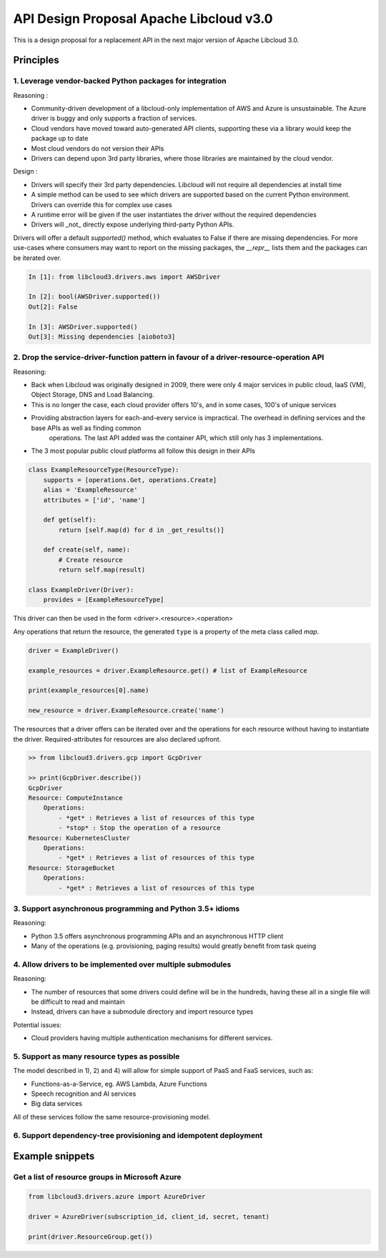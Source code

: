 API Design Proposal Apache Libcloud v3.0
========================================

This is a design proposal for a replacement API in the next major version of Apache Libcloud 3.0.

Principles
~~~~~~~~~~

1. Leverage vendor-backed Python packages for integration
---------------------------------------------------------

Reasoning :

* Community-driven development of a libcloud-only implementation of AWS and Azure is unsustainable. The Azure driver is buggy and only supports a fraction of services.
* Cloud vendors have moved toward auto-generated API clients, supporting these via a library would keep the package up to date
* Most cloud vendors do not version their APIs
* Drivers can depend upon 3rd party libraries, where those libraries are maintained by the cloud vendor.

Design : 

- Drivers will specify their 3rd party dependencies. Libcloud will not require all dependencies at install time
- A simple method can be used to see which drivers are supported based on the current Python environment. Drivers can override this for complex use cases
- A runtime error will be given if the user instantiates the driver without the required dependencies
- Drivers will _not_ directly expose underlying third-party Python APIs. 

Drivers will offer a default `supported()` method, which evaluates to False if there are missing dependencies.
For more use-cases where consumers may want to report on the missing packages, the `__repr__` lists them and the packages
can be iterated over.

.. code-block:: Python

    In [1]: from libcloud3.drivers.aws import AWSDriver

    In [2]: bool(AWSDriver.supported())
    Out[2]: False

    In [3]: AWSDriver.supported()
    Out[3]: Missing dependencies [aioboto3]


2. Drop the service-driver-function pattern in favour of a driver-resource-operation API
----------------------------------------------------------------------------------------

Reasoning:

* Back when Libcloud was originally designed in 2009, there were only 4 major services in public cloud, IaaS (VM), Object Storage, DNS and Load Balancing.
* This is no longer the case, each cloud provider offers 10's, and in some cases, 100's of unique services
* Providing abstraction layers for each-and-every service is impractical. The overhead in defining services and the base APIs as well as finding common 
    operations. The last API added was the container API, which still only has 3 implementations.
* The 3 most popular public cloud platforms all follow this design in their APIs

.. code-block:: Python

    class ExampleResourceType(ResourceType):
        supports = [operations.Get, operations.Create]
        alias = 'ExampleResource'
        attributes = ['id', 'name']

        def get(self):
            return [self.map(d) for d in _get_results()]

        def create(self, name):
            # Create resource
            return self.map(result)
    
    class ExampleDriver(Driver):
        provides = [ExampleResourceType]
    

This driver can then be used in the form <driver>.<resource>.<operation>

Any operations that return the resource, the generated ``type`` is a property of the meta class called `map`.

.. code-block:: Python

    driver = ExampleDriver()

    example_resources = driver.ExampleResource.get() # list of ExampleResource

    print(example_resources[0].name)

    new_resource = driver.ExampleResource.create('name')

The resources that a driver offers can be iterated over and the operations for each resource 
without having to instantiate the driver.
Required-attributes for resources are also declared upfront.

.. code-block:: Python

    >> from libcloud3.drivers.gcp import GcpDriver

    >> print(GcpDriver.describe())
    GcpDriver
    Resource: ComputeInstance
        Operations:
            - *get* : Retrieves a list of resources of this type
            - *stop* : Stop the operation of a resource
    Resource: KubernetesCluster
        Operations:
            - *get* : Retrieves a list of resources of this type
    Resource: StorageBucket
        Operations:
            - *get* : Retrieves a list of resources of this type


3. Support asynchronous programming and Python 3.5+ idioms
----------------------------------------------------------

Reasoning:

* Python 3.5 offers asynchronous programming APIs and an asynchronous HTTP client
* Many of the operations (e.g. provisioning, paging results) would greatly benefit from task queing

4. Allow drivers to be implemented over multiple submodules
-----------------------------------------------------------

Reasoning: 

* The number of resources that some drivers could define will be in the hundreds, having these all in a single file will be difficult to read and maintain
* Instead, drivers can have a submodule directory and import resource types

Potential issues:

* Cloud providers having multiple authentication mechanisms for different services.

5. Support as many resource types as possible
---------------------------------------------

The model described in 1), 2) and 4) will allow for simple support of PaaS and FaaS services, such as:

* Functions-as-a-Service, eg. AWS Lambda, Azure Functions
* Speech recognition and AI services
* Big data services

All of these services follow the same resource-provisioning model.

6. Support dependency-tree provisioning and idempotent deployment
-----------------------------------------------------------------



Example snippets
~~~~~~~~~~~~~~~~

Get a list of resource groups in Microsoft Azure
------------------------------------------------

.. code-block:: Python

    from libcloud3.drivers.azure import AzureDriver

    driver = AzureDriver(subscription_id, client_id, secret, tenant)

    print(driver.ResourceGroup.get())
